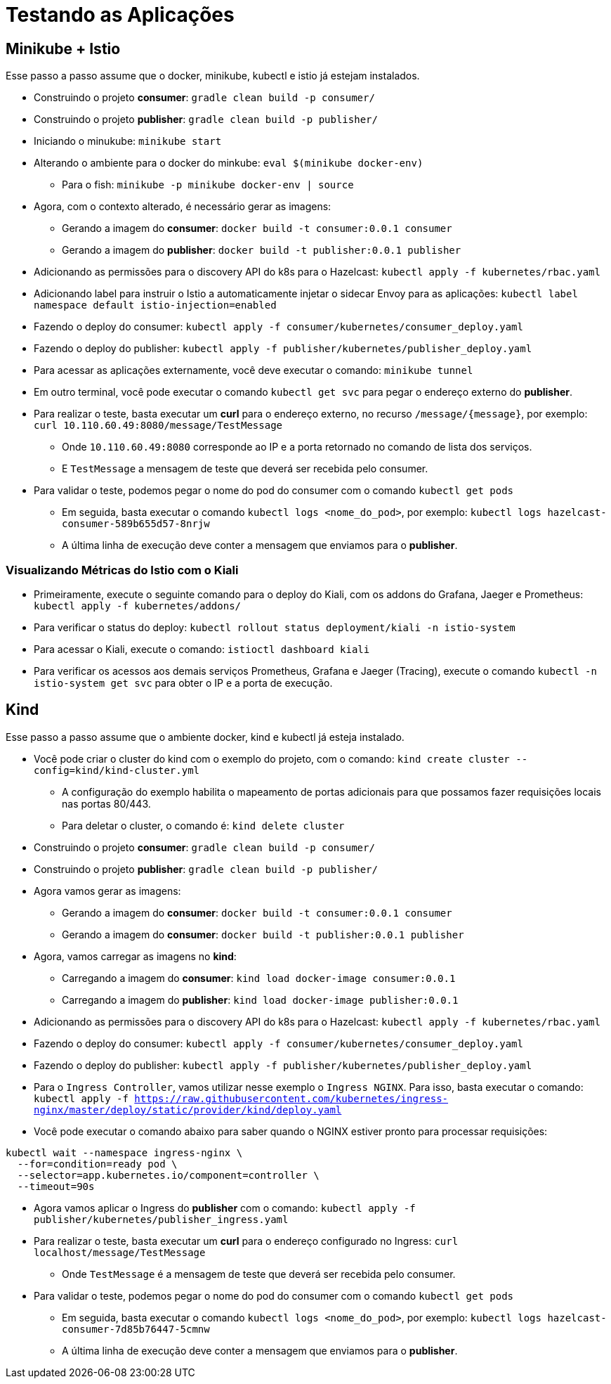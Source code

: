 = Testando as Aplicações

== Minikube + Istio

Esse passo a passo assume que o docker, minikube, kubectl e istio já estejam instalados.

* Construindo o projeto *consumer*: `gradle clean build -p consumer/`
* Construindo o projeto *publisher*: `gradle clean build -p publisher/`
* Iniciando o minukube: `minikube start`
* Alterando o ambiente para o docker do minkube: `eval $(minikube docker-env)`
** Para o fish: `minikube -p minikube docker-env | source`
* Agora, com o contexto alterado, é necessário gerar as imagens:
** Gerando a imagem do *consumer*: `docker build -t consumer:0.0.1 consumer`
** Gerando a imagem do *publisher*: `docker build -t publisher:0.0.1 publisher`
* Adicionando as permissões para o discovery API do k8s para o Hazelcast: `kubectl apply -f kubernetes/rbac.yaml`
* Adicionando label para instruir o Istio a automaticamente injetar o sidecar Envoy para as aplicações: `kubectl label namespace default istio-injection=enabled`
* Fazendo o deploy do consumer: `kubectl apply -f consumer/kubernetes/consumer_deploy.yaml`
* Fazendo o deploy do publisher: `kubectl apply -f publisher/kubernetes/publisher_deploy.yaml`
* Para acessar as aplicações externamente, você deve executar o comando: `minikube tunnel`
* Em outro terminal, você pode executar o comando `kubectl get svc` para pegar o endereço externo do *publisher*.
* Para realizar o teste, basta executar um *curl* para o endereço externo, no recurso `/message/{message}`, por exemplo: `curl 10.110.60.49:8080/message/TestMessage`
** Onde `10.110.60.49:8080` corresponde ao IP e a porta retornado no comando de lista dos serviços.
** E `TestMessage` a mensagem de teste que deverá ser recebida pelo consumer.
* Para validar o teste, podemos pegar o nome do pod do consumer com o comando `kubectl get pods`
** Em seguida, basta executar o comando `kubectl logs <nome_do_pod>`, por exemplo: `kubectl logs hazelcast-consumer-589b655d57-8nrjw`
** A última linha de execução deve conter a mensagem que enviamos para o *publisher*.

=== Visualizando Métricas do Istio com o Kiali

* Primeiramente, execute o seguinte comando para o deploy do Kiali, com os addons do Grafana, Jaeger e Prometheus: `kubectl apply -f kubernetes/addons/`
* Para verificar o status do deploy: `kubectl rollout status deployment/kiali -n istio-system`
* Para acessar o Kiali, execute o comando: `istioctl dashboard kiali`
* Para verificar os acessos aos demais serviços Prometheus, Grafana e Jaeger (Tracing), execute o comando `kubectl -n istio-system get svc` para obter o IP e a porta de execução.

== Kind

Esse passo a passo assume que o ambiente docker, kind e kubectl já esteja instalado.

* Você pode criar o cluster do kind com o exemplo do projeto, com o comando: `kind create cluster --config=kind/kind-cluster.yml`
** A configuração do exemplo habilita o mapeamento de portas adicionais para que possamos fazer requisições locais nas portas 80/443.
** Para deletar o cluster, o comando é: `kind delete cluster`
* Construindo o projeto *consumer*: `gradle clean build -p consumer/`
* Construindo o projeto *publisher*: `gradle clean build -p publisher/`
* Agora vamos gerar as imagens:
** Gerando a imagem do *consumer*: `docker build -t consumer:0.0.1 consumer`
** Gerando a imagem do *consumer*: `docker build -t publisher:0.0.1 publisher`
* Agora, vamos carregar as imagens no *kind*:
** Carregando a imagem do *consumer*: `kind load docker-image consumer:0.0.1`
** Carregando a imagem do *publisher*: `kind load docker-image publisher:0.0.1`
* Adicionando as permissões para o discovery API do k8s para o Hazelcast: `kubectl apply -f kubernetes/rbac.yaml`
* Fazendo o deploy do consumer: `kubectl apply -f consumer/kubernetes/consumer_deploy.yaml`
* Fazendo o deploy do publisher: `kubectl apply -f publisher/kubernetes/publisher_deploy.yaml`
* Para o `Ingress Controller`, vamos utilizar nesse exemplo o `Ingress NGINX`. Para isso, basta executar o comando: `kubectl apply -f https://raw.githubusercontent.com/kubernetes/ingress-nginx/master/deploy/static/provider/kind/deploy.yaml`
* Você pode executar o comando abaixo para saber quando o NGINX estiver pronto para processar requisições:

[source, shell]
----
kubectl wait --namespace ingress-nginx \
  --for=condition=ready pod \
  --selector=app.kubernetes.io/component=controller \
  --timeout=90s
----

* Agora vamos aplicar o Ingress do *publisher* com o comando: `kubectl apply -f publisher/kubernetes/publisher_ingress.yaml`
* Para realizar o teste, basta executar um *curl* para o endereço configurado no Ingress: `curl localhost/message/TestMessage`
** Onde `TestMessage` é a mensagem de teste que deverá ser recebida pelo consumer.
* Para validar o teste, podemos pegar o nome do pod do consumer com o comando `kubectl get pods`
** Em seguida, basta executar o comando `kubectl logs <nome_do_pod>`, por exemplo: `kubectl logs hazelcast-consumer-7d85b76447-5cmnw`
** A última linha de execução deve conter a mensagem que enviamos para o *publisher*.
